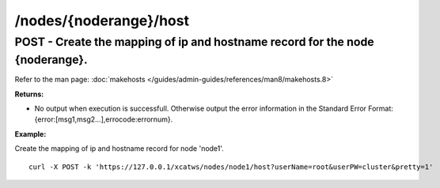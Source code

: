 /nodes/{noderange}/host
-----------------------

POST - Create the mapping of ip and hostname record for the node {noderange}.
`````````````````````````````````````````````````````````````````````````````

Refer to the man page: :doc:`makehosts </guides/admin-guides/references/man8/makehosts.8>`

**Returns:**

* No output when execution is successfull. Otherwise output the error information in the Standard Error Format: {error:[msg1,msg2...],errocode:errornum}.

**Example:** 

Create the mapping of ip and hostname record for node 'node1'. :: 

    curl -X POST -k 'https://127.0.0.1/xcatws/nodes/node1/host?userName=root&userPW=cluster&pretty=1'

